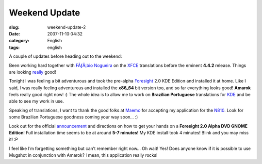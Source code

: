 Weekend Update
##############
:slug: weekend-update-2
:date: 2007-11-10 04:32
:category: English
:tags: english

A couple of updates before heading out to the weekend:

Been working hard together with `FÃƒÂ¡bio
Nogueira <http://blog.ubuntuser.com.br>`__ on the
`XFCE <http://www.xfce.org/>`__ translations before the eminent
**4.4.2** release. Things are looking
`really <http://i18n.xfce.org/wiki/team_pt_br>`__ good!

Tonight I was feeling a bit adventurous and took the pre-alpha
`Foresight <http://www.foresightlinux.org>`__ 2.0 KDE Edition and
installed it at home. Like I said, I was really feeling adventurous and
installed the **x86\_64** bit version too, and so far everything looks
good! **Amarok** feels really good right now! :) The whole idea is to
allow me to work on **Brazilian Portuguese** translations for
`KDE <http://www.kde.org/>`__ and be able to see my work in use.

Speaking of translations, I want to thank the good folks at
`Maemo <http://maemo.org/>`__ for accepting my application for the
`N810 <http://nokia.com/n810>`__. Look for some Brazilian Portuguese
goodness coming your way soon… :)

Look out for the official
`announcement <http://www.foresightlinux.org/releases/2-alpha-1/>`__ and
directions on how to get your hands on a **Foresight 2.0 Alpha DVD GNOME
Edition**! Full installation time seems to be at around **5-7 minutes**!
My KDE install took 4 minutes! Blink and you may miss it! :P

I feel like I’m forgetting something but can’t remember right now… Oh
wait! Yes! Does anyone know if it is possible to use Mugshot in
conjunction with Amarok? I mean, this application really rocks!
